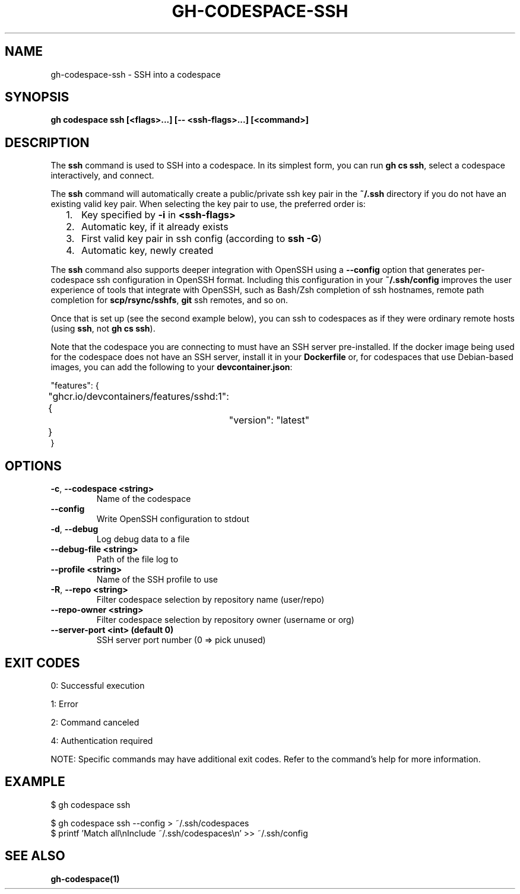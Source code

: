.nh
.TH "GH-CODESPACE-SSH" "1" "May 2025" "GitHub CLI 2.74.0" "GitHub CLI manual"

.SH NAME
gh-codespace-ssh - SSH into a codespace


.SH SYNOPSIS
\fBgh codespace ssh [<flags>...] [-- <ssh-flags>...] [<command>]\fR


.SH DESCRIPTION
The \fBssh\fR command is used to SSH into a codespace. In its simplest form, you can
run \fBgh cs ssh\fR, select a codespace interactively, and connect.

.PP
The \fBssh\fR command will automatically create a public/private ssh key pair in the
\fB~/.ssh\fR directory if you do not have an existing valid key pair. When selecting the
key pair to use, the preferred order is:
.IP "  1." 5
Key specified by \fB-i\fR in \fB<ssh-flags>\fR
.IP "  2." 5
Automatic key, if it already exists
.IP "  3." 5
First valid key pair in ssh config (according to \fBssh -G\fR)
.IP "  4." 5
Automatic key, newly created

.PP
The \fBssh\fR command also supports deeper integration with OpenSSH using a \fB--config\fR
option that generates per-codespace ssh configuration in OpenSSH format.
Including this configuration in your \fB~/.ssh/config\fR improves the user experience
of tools that integrate with OpenSSH, such as Bash/Zsh completion of ssh hostnames,
remote path completion for \fBscp/rsync/sshfs\fR, \fBgit\fR ssh remotes, and so on.

.PP
Once that is set up (see the second example below), you can ssh to codespaces as
if they were ordinary remote hosts (using \fBssh\fR, not \fBgh cs ssh\fR).

.PP
Note that the codespace you are connecting to must have an SSH server pre-installed.
If the docker image being used for the codespace does not have an SSH server,
install it in your \fBDockerfile\fR or, for codespaces that use Debian-based images,
you can add the following to your \fBdevcontainer.json\fR:

.EX
"features": {
	"ghcr.io/devcontainers/features/sshd:1": {
		"version": "latest"
	}
}
.EE


.SH OPTIONS
.TP
\fB-c\fR, \fB--codespace\fR \fB<string>\fR
Name of the codespace

.TP
\fB--config\fR
Write OpenSSH configuration to stdout

.TP
\fB-d\fR, \fB--debug\fR
Log debug data to a file

.TP
\fB--debug-file\fR \fB<string>\fR
Path of the file log to

.TP
\fB--profile\fR \fB<string>\fR
Name of the SSH profile to use

.TP
\fB-R\fR, \fB--repo\fR \fB<string>\fR
Filter codespace selection by repository name (user/repo)

.TP
\fB--repo-owner\fR \fB<string>\fR
Filter codespace selection by repository owner (username or org)

.TP
\fB--server-port\fR \fB<int> (default 0)\fR
SSH server port number (0 => pick unused)


.SH EXIT CODES
0: Successful execution

.PP
1: Error

.PP
2: Command canceled

.PP
4: Authentication required

.PP
NOTE: Specific commands may have additional exit codes. Refer to the command's help for more information.


.SH EXAMPLE
.EX
$ gh codespace ssh

$ gh codespace ssh --config > ~/.ssh/codespaces
$ printf 'Match all\\nInclude ~/.ssh/codespaces\\n' >> ~/.ssh/config

.EE


.SH SEE ALSO
\fBgh-codespace(1)\fR
